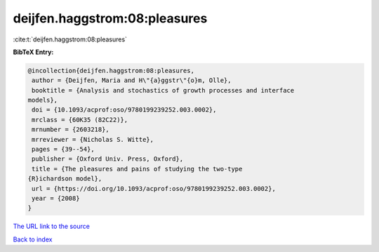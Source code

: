 deijfen.haggstrom:08:pleasures
==============================

:cite:t:`deijfen.haggstrom:08:pleasures`

**BibTeX Entry:**

.. code-block:: bibtex

   @incollection{deijfen.haggstrom:08:pleasures,
    author = {Deijfen, Maria and H\"{a}ggstr\"{o}m, Olle},
    booktitle = {Analysis and stochastics of growth processes and interface
   models},
    doi = {10.1093/acprof:oso/9780199239252.003.0002},
    mrclass = {60K35 (82C22)},
    mrnumber = {2603218},
    mrreviewer = {Nicholas S. Witte},
    pages = {39--54},
    publisher = {Oxford Univ. Press, Oxford},
    title = {The pleasures and pains of studying the two-type
   {R}ichardson model},
    url = {https://doi.org/10.1093/acprof:oso/9780199239252.003.0002},
    year = {2008}
   }

`The URL link to the source <ttps://doi.org/10.1093/acprof:oso/9780199239252.003.0002}>`__


`Back to index <../By-Cite-Keys.html>`__
